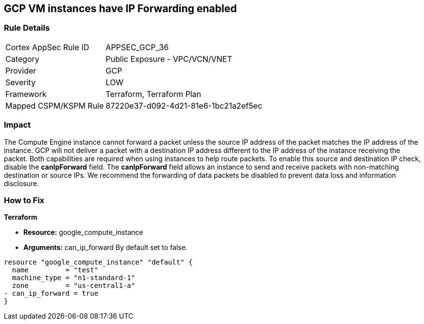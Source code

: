 == GCP VM instances have IP Forwarding enabled


=== Rule Details

[cols="1,2"]
|===
|Cortex AppSec Rule ID |APPSEC_GCP_36
|Category |Public Exposure - VPC/VCN/VNET
|Provider |GCP
|Severity |LOW
|Framework |Terraform, Terraform Plan
|Mapped CSPM/KSPM Rule |87220e37-d092-4d21-81e6-1bc21a2ef5ec
|===


=== Impact
The Compute Engine instance cannot forward a packet unless the source IP address of the packet matches the IP address of the instance.
GCP will not deliver a packet with a destination IP address different to the IP address of the instance receiving the packet.
Both capabilities are required when using instances to help route packets.
To enable this source and destination IP check, disable the *canIpForward* field.
The *canIpForward* field allows an instance to send and receive packets with non-matching destination or source IPs.
We recommend the forwarding of data packets be disabled to prevent data loss and information disclosure.

=== How to Fix


*Terraform* 


* *Resource:* google_compute_instance
* *Arguments:* can_ip_forward  By default set to false.


[source,go]
----
resource "google_compute_instance" "default" {
  name         = "test"
  machine_type = "n1-standard-1"
  zone         = "us-central1-a"
- can_ip_forward = true
}
----

